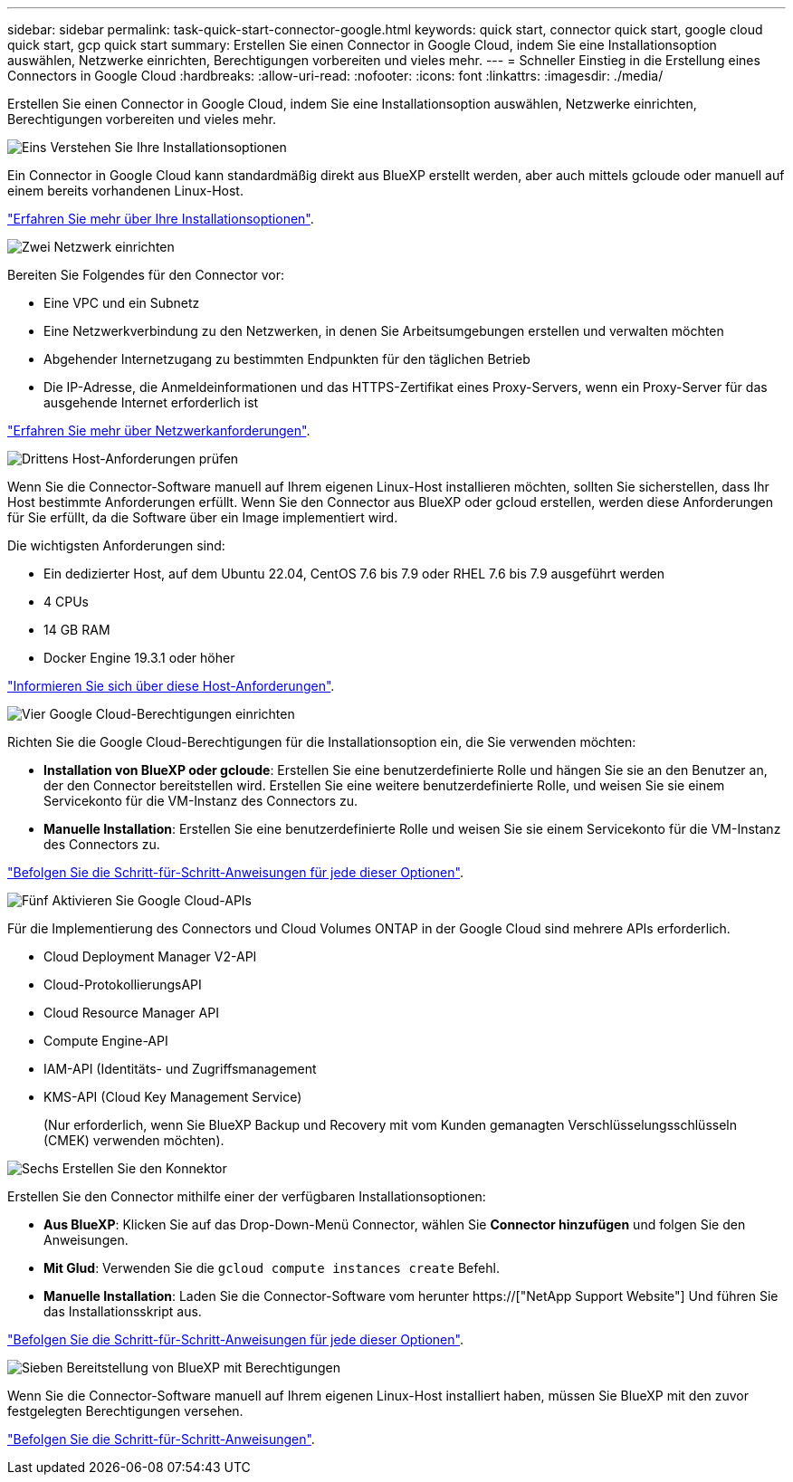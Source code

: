 ---
sidebar: sidebar 
permalink: task-quick-start-connector-google.html 
keywords: quick start, connector quick start, google cloud quick start, gcp quick start 
summary: Erstellen Sie einen Connector in Google Cloud, indem Sie eine Installationsoption auswählen, Netzwerke einrichten, Berechtigungen vorbereiten und vieles mehr. 
---
= Schneller Einstieg in die Erstellung eines Connectors in Google Cloud
:hardbreaks:
:allow-uri-read: 
:nofooter: 
:icons: font
:linkattrs: 
:imagesdir: ./media/


[role="lead"]
Erstellen Sie einen Connector in Google Cloud, indem Sie eine Installationsoption auswählen, Netzwerke einrichten, Berechtigungen vorbereiten und vieles mehr.

.image:https://raw.githubusercontent.com/NetAppDocs/common/main/media/number-1.png["Eins"] Verstehen Sie Ihre Installationsoptionen
[role="quick-margin-para"]
Ein Connector in Google Cloud kann standardmäßig direkt aus BlueXP erstellt werden, aber auch mittels gcloude oder manuell auf einem bereits vorhandenen Linux-Host.

[role="quick-margin-para"]
link:concept-install-options-google.html["Erfahren Sie mehr über Ihre Installationsoptionen"].

.image:https://raw.githubusercontent.com/NetAppDocs/common/main/media/number-2.png["Zwei"] Netzwerk einrichten
[role="quick-margin-para"]
Bereiten Sie Folgendes für den Connector vor:

[role="quick-margin-list"]
* Eine VPC und ein Subnetz
* Eine Netzwerkverbindung zu den Netzwerken, in denen Sie Arbeitsumgebungen erstellen und verwalten möchten
* Abgehender Internetzugang zu bestimmten Endpunkten für den täglichen Betrieb
* Die IP-Adresse, die Anmeldeinformationen und das HTTPS-Zertifikat eines Proxy-Servers, wenn ein Proxy-Server für das ausgehende Internet erforderlich ist


[role="quick-margin-para"]
link:task-set-up-networking-google.html["Erfahren Sie mehr über Netzwerkanforderungen"].

.image:https://raw.githubusercontent.com/NetAppDocs/common/main/media/number-3.png["Drittens"] Host-Anforderungen prüfen
[role="quick-margin-para"]
Wenn Sie die Connector-Software manuell auf Ihrem eigenen Linux-Host installieren möchten, sollten Sie sicherstellen, dass Ihr Host bestimmte Anforderungen erfüllt. Wenn Sie den Connector aus BlueXP oder gcloud erstellen, werden diese Anforderungen für Sie erfüllt, da die Software über ein Image implementiert wird.

[role="quick-margin-para"]
Die wichtigsten Anforderungen sind:

[role="quick-margin-list"]
* Ein dedizierter Host, auf dem Ubuntu 22.04, CentOS 7.6 bis 7.9 oder RHEL 7.6 bis 7.9 ausgeführt werden
* 4 CPUs
* 14 GB RAM
* Docker Engine 19.3.1 oder höher


[role="quick-margin-para"]
link:reference-host-requirements-google.html["Informieren Sie sich über diese Host-Anforderungen"].

.image:https://raw.githubusercontent.com/NetAppDocs/common/main/media/number-4.png["Vier"] Google Cloud-Berechtigungen einrichten
[role="quick-margin-para"]
Richten Sie die Google Cloud-Berechtigungen für die Installationsoption ein, die Sie verwenden möchten:

[role="quick-margin-list"]
* *Installation von BlueXP oder gcloude*: Erstellen Sie eine benutzerdefinierte Rolle und hängen Sie sie an den Benutzer an, der den Connector bereitstellen wird. Erstellen Sie eine weitere benutzerdefinierte Rolle, und weisen Sie sie einem Servicekonto für die VM-Instanz des Connectors zu.
* *Manuelle Installation*: Erstellen Sie eine benutzerdefinierte Rolle und weisen Sie sie einem Servicekonto für die VM-Instanz des Connectors zu.


[role="quick-margin-para"]
link:task-set-up-permissions-google.html["Befolgen Sie die Schritt-für-Schritt-Anweisungen für jede dieser Optionen"].

.image:https://raw.githubusercontent.com/NetAppDocs/common/main/media/number-5.png["Fünf"] Aktivieren Sie Google Cloud-APIs
[role="quick-margin-para"]
Für die Implementierung des Connectors und Cloud Volumes ONTAP in der Google Cloud sind mehrere APIs erforderlich.

[role="quick-margin-list"]
* Cloud Deployment Manager V2-API
* Cloud-ProtokollierungsAPI
* Cloud Resource Manager API
* Compute Engine-API
* IAM-API (Identitäts- und Zugriffsmanagement
* KMS-API (Cloud Key Management Service)
+
(Nur erforderlich, wenn Sie BlueXP Backup und Recovery mit vom Kunden gemanagten Verschlüsselungsschlüsseln (CMEK) verwenden möchten).



.image:https://raw.githubusercontent.com/NetAppDocs/common/main/media/number-6.png["Sechs"] Erstellen Sie den Konnektor
[role="quick-margin-para"]
Erstellen Sie den Connector mithilfe einer der verfügbaren Installationsoptionen:

[role="quick-margin-list"]
* *Aus BlueXP*: Klicken Sie auf das Drop-Down-Menü Connector, wählen Sie *Connector hinzufügen* und folgen Sie den Anweisungen.
* *Mit Glud*: Verwenden Sie die `gcloud compute instances create` Befehl.
* *Manuelle Installation*: Laden Sie die Connector-Software vom herunter https://["NetApp Support Website"] Und führen Sie das Installationsskript aus.


[role="quick-margin-para"]
link:task-install-connector-google.html["Befolgen Sie die Schritt-für-Schritt-Anweisungen für jede dieser Optionen"].

.image:https://raw.githubusercontent.com/NetAppDocs/common/main/media/number-7.png["Sieben"] Bereitstellung von BlueXP mit Berechtigungen
[role="quick-margin-para"]
Wenn Sie die Connector-Software manuell auf Ihrem eigenen Linux-Host installiert haben, müssen Sie BlueXP mit den zuvor festgelegten Berechtigungen versehen.

[role="quick-margin-para"]
link:task-provide-permissions-google.html["Befolgen Sie die Schritt-für-Schritt-Anweisungen"].
